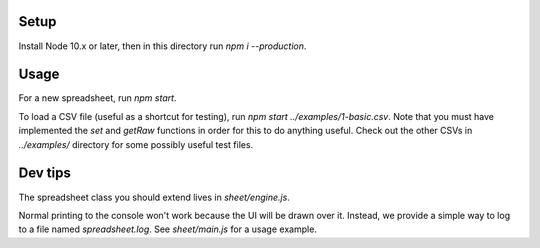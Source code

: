 Setup
-----

Install Node 10.x or later, then in this directory run `npm i --production`.

Usage
-----

For a new spreadsheet, run `npm start`.

To load a CSV file (useful as a shortcut for testing), run `npm start ../examples/1-basic.csv`. Note that you must have implemented the `set` and `getRaw` functions in order for this to do anything useful. Check out the other CSVs in `../examples/` directory for some possibly useful test files.

Dev tips
--------

The spreadsheet class you should extend lives in `sheet/engine.js`.

Normal printing to the console won't work because the UI will be drawn over it. Instead, we provide a simple way to log to a file named `spreadsheet.log`. See `sheet/main.js` for a usage example.
